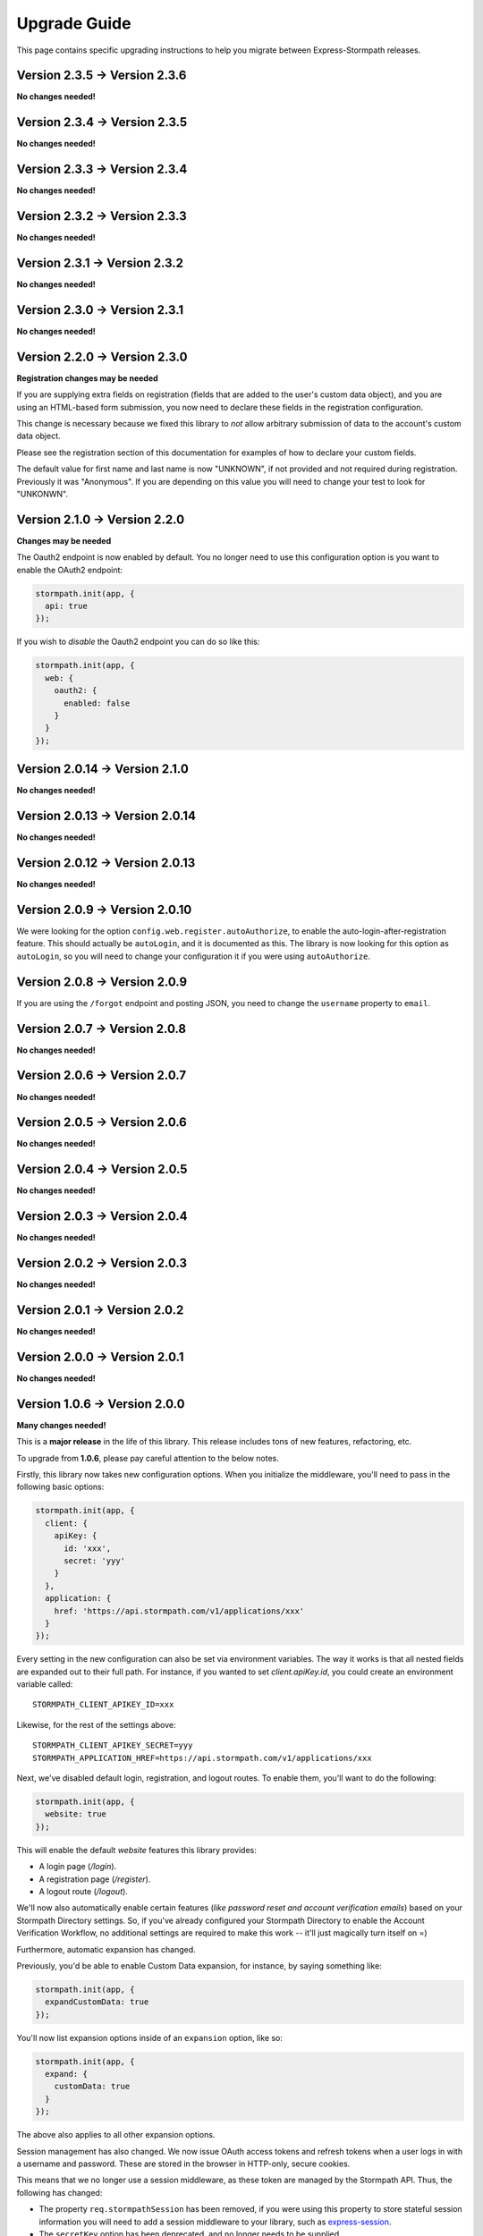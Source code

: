 .. _upgrading:


Upgrade Guide
=============

This page contains specific upgrading instructions to help you migrate between
Express-Stormpath releases.

Version 2.3.5 -> Version 2.3.6
------------------------------

**No changes needed!**


Version 2.3.4 -> Version 2.3.5
------------------------------

**No changes needed!**

Version 2.3.3 -> Version 2.3.4
------------------------------

**No changes needed!**

Version 2.3.2 -> Version 2.3.3
------------------------------

**No changes needed!**

Version 2.3.1 -> Version 2.3.2
------------------------------

**No changes needed!**

Version 2.3.0 -> Version 2.3.1
------------------------------

**No changes needed!**

Version 2.2.0 -> Version 2.3.0
--------------------------------

**Registration changes may be needed**

If you are supplying extra fields on registration (fields that are added to the
user's custom data object), and you are using an HTML-based form submission, you
now need to declare these fields in the registration configuration.

This change is necessary because we fixed this library to *not* allow arbitrary
submission of data to the account's custom data object.

Please see the registration section of this documentation for examples of how to
declare your custom fields.

The default value for first name and last name is now "UNKNOWN", if not provided
and not required during registration.  Previously it was "Anonymous".  If you
are depending on this value you will need to change your test to look for
"UNKONWN".

Version 2.1.0 -> Version 2.2.0
--------------------------------

**Changes may be needed**

The Oauth2 endpoint is now enabled by default.  You no longer need to use this
configuration option is you want to enable the OAuth2 endpoint:

.. code-block:: javascript

    stormpath.init(app, {
      api: true
    });

If you wish to *disable* the Oauth2 endpoint you can do so like this:

.. code-block:: javascript

    stormpath.init(app, {
      web: {
        oauth2: {
          enabled: false
        }
      }
    });


Version 2.0.14 -> Version 2.1.0
--------------------------------

**No changes needed!**


Version 2.0.13 -> Version 2.0.14
--------------------------------

**No changes needed!**


Version 2.0.12 -> Version 2.0.13
--------------------------------

**No changes needed!**


Version 2.0.9 -> Version 2.0.10
-------------------------------

We were looking for the option ``config.web.register.autoAuthorize``, to
enable the auto-login-after-registration feature.   This should actually be
``autoLogin``, and it is documented as this. The library is now looking for
this option as ``autoLogin``, so you will need to change your configuration it
if you were using ``autoAuthorize``.


Version 2.0.8 -> Version 2.0.9
------------------------------

If you are using the ``/forgot`` endpoint and posting JSON, you need to change
the ``username`` property to ``email``.


Version 2.0.7 -> Version 2.0.8
------------------------------

**No changes needed!**


Version 2.0.6 -> Version 2.0.7
------------------------------

**No changes needed!**


Version 2.0.5 -> Version 2.0.6
------------------------------

**No changes needed!**


Version 2.0.4 -> Version 2.0.5
------------------------------

**No changes needed!**


Version 2.0.3 -> Version 2.0.4
------------------------------

**No changes needed!**


Version 2.0.2 -> Version 2.0.3
------------------------------

**No changes needed!**


Version 2.0.1 -> Version 2.0.2
------------------------------

**No changes needed!**


Version 2.0.0 -> Version 2.0.1
------------------------------

**No changes needed!**


Version 1.0.6 -> Version 2.0.0
------------------------------

**Many changes needed!**

This is a **major release** in the life of this library.  This release includes
tons of new features, refactoring, etc.

To upgrade from **1.0.6**, please pay careful attention to the below notes.

Firstly, this library now takes new configuration options.  When you initialize
the middleware, you'll need to pass in the following basic options:

.. code-block:: javascript

    stormpath.init(app, {
      client: {
        apiKey: {
          id: 'xxx',
          secret: 'yyy'
        }
      },
      application: {
        href: 'https://api.stormpath.com/v1/applications/xxx'
      }
    });

Every setting in the new configuration can also be set via environment
variables.  The way it works is that all nested fields are expanded out to their
full path.  For instance, if you wanted to set `client.apiKey.id`, you could
create an environment variable called::

    STORMPATH_CLIENT_APIKEY_ID=xxx

Likewise, for the rest of the settings above::

    STORMPATH_CLIENT_APIKEY_SECRET=yyy
    STORMPATH_APPLICATION_HREF=https://api.stormpath.com/v1/applications/xxx

Next, we've disabled default login, registration, and logout routes.  To enable
them, you'll want to do the following:

.. code-block:: javascript

    stormpath.init(app, {
      website: true
    });

This will enable the default *website* features this library provides:

- A login page (`/login`).
- A registration page (`/register`).
- A logout route (`/logout`).

We'll now also automatically enable certain features (*like password reset and
account verification emails*) based on your Stormpath Directory settings.  So,
if you've already configured your Stormpath Directory to enable the Account
Verification Workflow, no additional settings are required to make this work --
it'll just magically turn itself on =)

Furthermore, automatic expansion has changed.

Previously, you'd be able to enable Custom Data expansion, for instance, by
saying something like:

.. code-block:: javascript

    stormpath.init(app, {
      expandCustomData: true
    });

You'll now list expansion options inside of an ``expansion`` option, like so:

.. code-block:: javascript

    stormpath.init(app, {
      expand: {
        customData: true
      }
    });

The above also applies to all other expansion options.

Session management has also changed.  We now issue OAuth access tokens and
refresh tokens when a user logs in with a username and password.  These are
stored in the browser in HTTP-only, secure cookies.

This means that we no longer use a session middleware, as these token are
managed by the  Stormpath API.  Thus, the following has changed:

- The property ``req.stormpathSession`` has been removed, if you were using this
  property to store stateful session information you will need to add a session
  middleware to your library, such as `express-session`_.
- The ``secretKey`` option has been deprecated, and no longer needs to be
  supplied.
- The ``sessionDuration`` option has been removed.  The timeout settings for
  cookies are now tied to the TTL settings of the Access Tokens and Refresh
  Tokens.  These can be modified on the OAuth Policy of your Stormpath
  Application, please see :ref:`setting_token_expiration_time` for details.
- The ``sessionDomain`` option is deprecated, see
  :ref:`configuring_cookie_flags` for the new option format.

Next, we've disabled the `/oauth` endpoint we previously enabled by default.  If
you want to enable this, with its default settings, you can now do the
following:

.. code-block:: javascript

    stormpath.init(app, {
      api: true
    });

Another important thing to note, our old OAuth functionality created a route
that lived at `/oauth`.  When you enable the *new* OAuth endpoint, it will live
at `/oauth/token` instead.  This was done to comply with the OAuth2 spec more
closely, and ensure compatibility between libraries / frameworks.

We've also changed the password reset flow route from `/forgot/change` to  `/change`.
And for social login the callback route that were previously  `/[provider id]` is
now `/callbacks/[provider id]. I.e. `/google` has turned into `/callbacks/google`.

And for email verification the path has changed from `/verified` to `/verify`.

Other than the above, your upgrade process should go smoothly.  There are, of
course, lots of new features / configuration options, so please read through the
new library documentation to get a feeling for it!

Thanks for reading,

-Randall


Version 1.0.5 -> Version 1.0.6
------------------------------

**No changes needed!**


Version 1.0.4 -> Version 1.0.5
------------------------------

**No changes needed!**


Version 1.0.3 -> Version 1.0.4
------------------------------

If you were previously working with Stormpath sessions directly, then you'll
need to modify your code.  While previously Stormpath sessions were referred to
by ``req.session``, they are now referred to by ``req.stormpathSession``.


Version 1.0.2 -> Version 1.0.3
------------------------------

**No changes needed!**


Version 1.0.1 -> Version 1.0.2
------------------------------

**No changes needed!**


Version 1.0.0 -> Version 1.0.1
------------------------------

**No changes needed!**


Version 0.6.9 -> Version 1.0.0
------------------------------

This is a major release that breaks several things from older releases.

Firstly, if you were previously using the ``postRegistrationHandler`` to perform
custom logic after a new user registers, you'll need to modify this event
handler to accept new arguments.

Previously, the ``postRegistrationHandler`` had a method signature that looked
like this::

    postRegistrationHandler(account, res, next) { ... }

In this release, we're modifying the method signature to look like this::

    postRegistrationHandler(account, req, res, next) { ... }

What we've done is add in a new parameter: ``req``, which is the Express request
object.  This gives you more control over the request, and allows you to do
things like modify session data, etc.

Secondly, we no longer support old sessions.

If you are upgrading directly from an older release (*version 0.2.x*) to this
release, then your existing user sessions will be invalid, and this will force
your users to re-authenticate the next time they visit your site.  This is due
to a change in the way we store session data that was introduced in *version
0.3.x*.

.. note::
    The session change will NOT break your code, but it WILL require your users
    to re-authenticate the next time they visit your site.


Version 0.6.8 -> Version 0.6.9
------------------------------

**No changes needed!**


Version 0.6.7 -> Version 0.6.8
------------------------------

**No changes needed!**


Version 0.6.6 -> Version 0.6.7
------------------------------

**No changes needed!**


Version 0.6.5 -> Version 0.6.6
------------------------------

**No changes needed!**


Version 0.6.4 -> Version 0.6.5
------------------------------

**No changes needed!**


Version 0.6.3 -> Version 0.6.4
------------------------------

**No changes needed!**


Version 0.6.2 -> Version 0.6.3
------------------------------

**No changes needed!**


Version 0.6.1 -> Version 0.6.2
------------------------------

**No changes needed!**


Version 0.6.0 -> Version 0.6.1
------------------------------

If you were previously specifying a value for the
``stormpathIDSiteVerificationFailedView`` setting, you'll need to rename that
field to ``stormpathIdSiteVerificationFailedView``.


Version 0.5.9 -> Version 0.6.0
------------------------------

**No changes needed!**


Version 0.5.8 -> Version 0.5.9
------------------------------

**No changes needed!**


Version 0.5.7 -> Version 0.5.8
------------------------------

**No changes needed!**


Version 0.5.6 -> Version 0.5.7
------------------------------

**No changes needed!**


Version 0.5.5 -> Version 0.5.6
------------------------------

**No changes needed!**


Version 0.5.4 -> Version 0.5.5
------------------------------

**No changes needed!**


Version 0.5.3 -> Version 0.5.4
------------------------------

**No changes needed!**


Version 0.5.2 -> Version 0.5.3
------------------------------

**No changes needed!**


Version 0.5.1 -> Version 0.5.2
------------------------------

**No changes needed!**


Version 0.5.0 -> Version 0.5.1
------------------------------

**No changes needed!**


Version 0.4.9 -> Version 0.5.0
------------------------------

**No changes needed!**


Version 0.4.8 -> Version 0.4.9
------------------------------

**No changes needed!**


Version 0.4.7 -> Version 0.4.8
------------------------------

**No changes needed!**


Version 0.4.6 -> Version 0.4.7
------------------------------

**No changes needed!**


Version 0.4.5 -> Version 0.4.6
------------------------------

**No changes needed!**


Version 0.4.4 -> Version 0.4.5
------------------------------

**No changes needed!**


Version 0.4.3 -> Version 0.4.4
------------------------------

**No changes needed!**


Version 0.4.2 -> Version 0.4.3
------------------------------

- Please upgrade to version 0.4.4 -- this version contains a bug with our user
  middleware which causes permission assertion to always fail.


Version 0.4.1 -> Version 0.4.2
------------------------------

**No changes needed!**


Version 0.4.0 -> Version 0.4.1
------------------------------

**No changes needed!**


Version 0.3.4 -> Version 0.4.0
------------------------------

**No changes needed!**


Version 0.3.3 -> Version 0.3.4
------------------------------

**No changes needed!**


Version 0.3.2 -> Version 0.3.3
------------------------------

**No changes needed!**


Version 0.3.1 -> Version 0.3.2
------------------------------

**No changes needed!**


Version 0.3.0 -> Version 0.3.1
------------------------------

**No changes needed!**


Version 0.2.9 -> Version 0.3.0
------------------------------

**No changes needed!**


Version 0.2.8 -> Version 0.2.9
------------------------------

**No changes needed!**


Version 0.2.7 -> Version 0.2.8
------------------------------

**No changes needed!**


Version 0.2.6 -> Version 0.2.7
------------------------------

**No changes needed!**


Version 0.2.5 -> Version 0.2.6
------------------------------

**No changes needed!**


Version 0.2.4 -> Version 0.2.5
------------------------------

**No changes needed!**


Version 0.2.3 -> Version 0.2.4
------------------------------

**No changes needed!**


Version 0.2.2 -> Version 0.2.3
------------------------------

**No changes needed!**


Version 0.2.1 -> Version 0.2.2
------------------------------

**No changes needed!**


Version 0.2.0 -> Version 0.2.1
------------------------------

**No changes needed!**


Version 0.1.9 -> Version 0.2.0
------------------------------

If you were previously relying on the built-in CSRF validation in your pages,
you'll need to include CSRF manually.  This release no longer includes CSRF
token protection on *all* pages -- it only protects the Stormpath pages --
this was done to be less confusing for users.

To add CSRF protection to your site similar to what was included automatically
before, you'll want to use the express-csurf library, which you can find on
Github here: https://github.com/expressjs/csurf


Version 0.1.8 -> Version 0.1.9
------------------------------

**No changes needed!**


Version 0.1.7 -> Version 0.1.8
------------------------------

**No changes needed!**


Version 0.1.6 -> Version 0.1.7
------------------------------

**No changes needed!**


Version 0.1.5 -> Version 0.1.6
------------------------------

**No changes needed!**


Version 0.1.4 -> Version 0.1.5
------------------------------

**No changes needed!**


Version 0.1.3 -> Version 0.1.4
------------------------------

**No changes needed!**


Version 0.1.2 -> Version 0.1.3
------------------------------

**No changes needed!**


Version 0.1.0 -> Version 0.1.2
------------------------------

**No changes needed!**


Version 0.0.0 -> Version 0.1.0
------------------------------

**No changes needed!**

.. _express-session: https://github.com/expressjs/session
